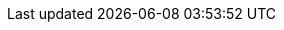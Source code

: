 :experimental:
:idprefix:
:idseparator: -
:sectlinks:
:sectanchors:
:sectnums:
:sectnumlevels: 2
:pdf-fontsdir: {asciidoctorconfigdir}/pdf/fonts
:pdf-themesdir: {asciidoctorconfigdir}/pdf/themes
:pdf-theme: zh_CN